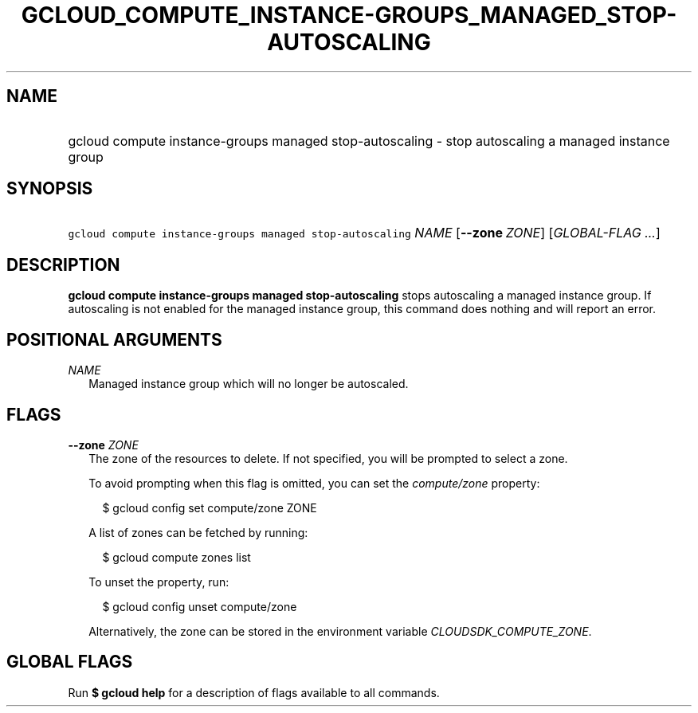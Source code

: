 
.TH "GCLOUD_COMPUTE_INSTANCE\-GROUPS_MANAGED_STOP\-AUTOSCALING" 1



.SH "NAME"
.HP
gcloud compute instance\-groups managed stop\-autoscaling \- stop autoscaling a managed instance group



.SH "SYNOPSIS"
.HP
\f5gcloud compute instance\-groups managed stop\-autoscaling\fR \fINAME\fR [\fB\-\-zone\fR\ \fIZONE\fR] [\fIGLOBAL\-FLAG\ ...\fR]



.SH "DESCRIPTION"

\fBgcloud compute instance\-groups managed stop\-autoscaling\fR stops
autoscaling a managed instance group. If autoscaling is not enabled for the
managed instance group, this command does nothing and will report an error.



.SH "POSITIONAL ARGUMENTS"

\fINAME\fR
.RS 2m
Managed instance group which will no longer be autoscaled.


.RE

.SH "FLAGS"

\fB\-\-zone\fR \fIZONE\fR
.RS 2m
The zone of the resources to delete. If not specified, you will be prompted to
select a zone.

To avoid prompting when this flag is omitted, you can set the
\f5\fIcompute/zone\fR\fR property:

.RS 2m
$ gcloud config set compute/zone ZONE
.RE

A list of zones can be fetched by running:

.RS 2m
$ gcloud compute zones list
.RE

To unset the property, run:

.RS 2m
$ gcloud config unset compute/zone
.RE

Alternatively, the zone can be stored in the environment variable
\f5\fICLOUDSDK_COMPUTE_ZONE\fR\fR.


.RE

.SH "GLOBAL FLAGS"

Run \fB$ gcloud help\fR for a description of flags available to all commands.
